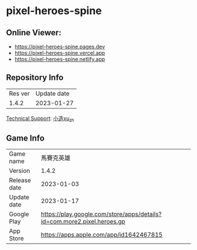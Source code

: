 * pixel-heroes-spine

** Online Viewer:
- https://pixel-heroes-spine.pages.dev
- https://pixel-heroes-spine.vercel.app
- https://pixel-heroes-spine.netlify.app

** Repository Info
| Res ver | Update date |
| 1.4.2 | 2023-01-27 |

[[https://bangumi.tv/group/topic/377356][Technical Support]]: [[https://github.com/ngc7331][小造xu_zh]]

** Game Info
| Game name | 馬賽克英雄 |
| Version | 1.4.2 |
| Release date | 2023-01-03 |
| Update date | 2023-01-17 |
| Google Play | https://play.google.com/store/apps/details?id=com.more2.pixel.heroes.gp |
| App Store | https://apps.apple.com/app/id1642467815 |

[[file:preview.gif]]